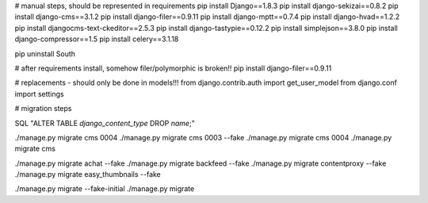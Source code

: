 

# manual steps, should be represented in requirements
pip install Django==1.8.3
pip install django-sekizai==0.8.2
pip install django-cms==3.1.2
pip install django-filer==0.9.11
pip install django-mptt==0.7.4
pip install django-hvad==1.2.2
pip install djangocms-text-ckeditor==2.5.3
pip install django-tastypie==0.12.2
pip install simplejson==3.8.0
pip install django-compressor==1.5
pip install celery==3.1.18


pip uninstall South



# after requirements install, somehow filer/polymorphic is broken!!
pip install django-filer==0.9.11




# replacements - should only be done in models!!!
from django.contrib.auth import get_user_model
from django.conf import settings




# migration steps


SQL "ALTER TABLE `django_content_type` DROP `name`;"

./manage.py migrate cms 0004
./manage.py migrate cms 0003 --fake
./manage.py migrate cms 0004
./manage.py migrate cms



./manage.py migrate achat --fake
./manage.py migrate backfeed --fake
./manage.py migrate contentproxy --fake
./manage.py migrate easy_thumbnails --fake

./manage.py migrate --fake-initial
./manage.py migrate
